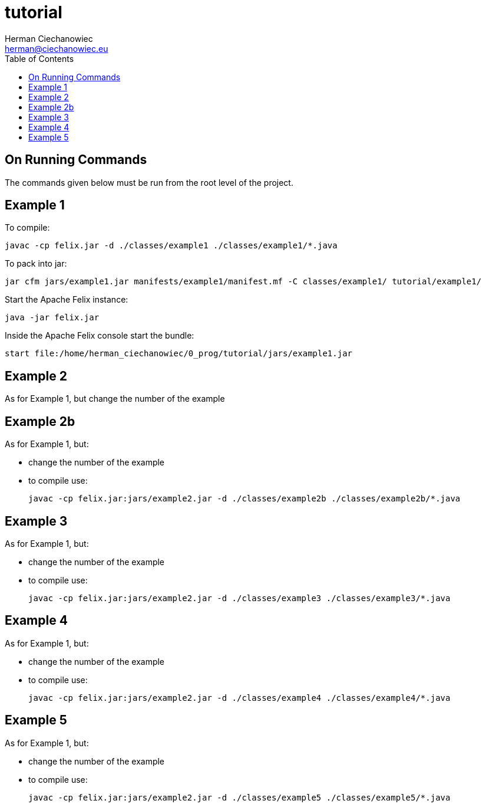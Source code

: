 = tutorial
:reproducible:
:doctype: article
:author: Herman Ciechanowiec
:email: herman@ciechanowiec.eu
:chapter-signifier:
//:sectnums:
:sectnumlevels: 5
:sectanchors:
:toc: left
:toclevels: 5
:icons: font

== On Running Commands
The commands given below must be run from the root level of the project.

== Example 1
To compile:

    javac -cp felix.jar -d ./classes/example1 ./classes/example1/*.java

To pack into jar:

    jar cfm jars/example1.jar manifests/example1/manifest.mf -C classes/example1/ tutorial/example1/

Start the Apache Felix instance:

    java -jar felix.jar

Inside the Apache Felix console start the bundle:

    start file:/home/herman_ciechanowiec/0_prog/tutorial/jars/example1.jar

== Example 2
As for Example 1, but change the number of the example

== Example 2b
As for Example 1, but:

* change the number of the example
* to compile use:

    javac -cp felix.jar:jars/example2.jar -d ./classes/example2b ./classes/example2b/*.java

== Example 3
As for Example 1, but:

* change the number of the example
* to compile use:

    javac -cp felix.jar:jars/example2.jar -d ./classes/example3 ./classes/example3/*.java

== Example 4
As for Example 1, but:

* change the number of the example
* to compile use:

    javac -cp felix.jar:jars/example2.jar -d ./classes/example4 ./classes/example4/*.java

== Example 5
As for Example 1, but:

* change the number of the example
* to compile use:

    javac -cp felix.jar:jars/example2.jar -d ./classes/example5 ./classes/example5/*.java
